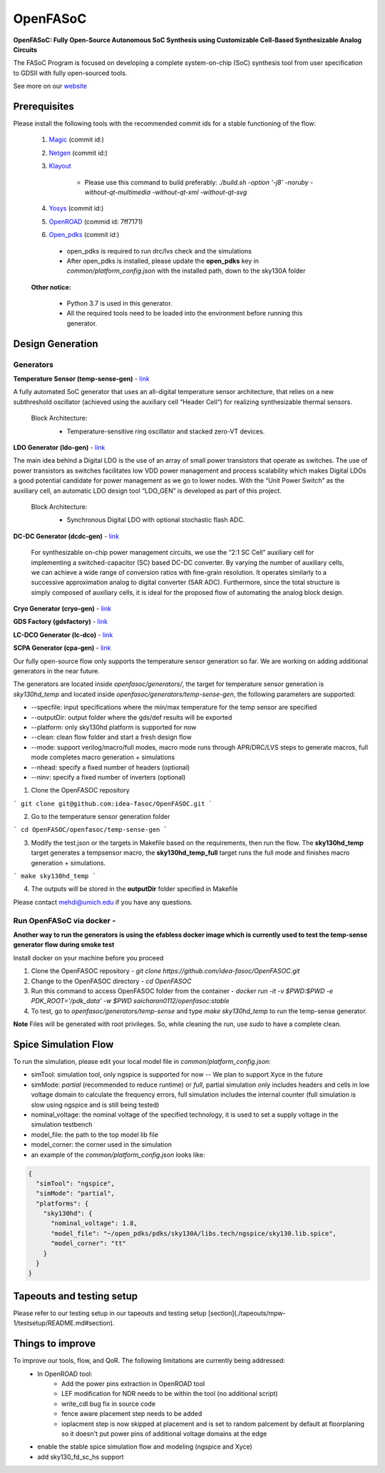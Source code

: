 OpenFASoC
===================

**OpenFASoC: Fully Open-Source Autonomous SoC Synthesis using Customizable Cell-Based Synthesizable Analog Circuits**

.. image:: http://34.66.76.153:8080/buildStatus/icon?job=SampleJob
.. image:: https://readthedocs.org/projects/openfasoc/badge/?version=latest
    :target: https://openfasoc.readthedocs.io/en/latest/?badge=latest



The FASoC Program is focused on developing a complete system-on-chip (SoC) synthesis tool from user specification to GDSII with fully open-sourced tools.

See more on our `website <https://fasoc.engin.umich.edu/>`_

Prerequisites
****************

Please install the following tools with the recommended commit ids for a stable functioning of the flow:

  1. `Magic <https://github.com/RTimothyEdwards/magic>`_ (commit id:)

  2. `Netgen <https://github.com/RTimothyEdwards/netgen>`_ (commit id:)

  3. `Klayout <https://github.com/KLayout/klayout>`_
      
      - Please use this command to build preferably: `./build.sh -option '-j8' -noruby -without-qt-multimedia -without-qt-xml -without-qt-svg`


  4. `Yosys <https://github.com/The-OpenROAD-Project/yosys>`_ (commit id:)

  5. `OpenROAD <https://github.com/The-OpenROAD-Project/OpenROAD>`_ (commid id: 7ff7171)

  6. `Open_pdks <https://github.com/RTimothyEdwards/open_pdks>`_ (commit id:)

   - open_pdks is required to run drc/lvs check and the simulations
   - After open_pdks is installed, please update the **open_pdks** key in `common/platform_config.json` with the installed path, down to the sky130A folder

  **Other notice:**

   - Python 3.7 is used in this generator.
   - All the required tools need to be loaded into the environment before running this generator.


Design Generation
********************

Generators
^^^^^^^^^^^^^^
**Temperature Sensor (temp-sense-gen)** - `link <https://github.com/idea-fasoc/OpenFASOC/tree/main/openfasoc/generators/temp-sense-gen/>`_

A fully automated SoC generator that uses an all-digital temperature sensor architecture, that relies on a new subthreshold oscillator (achieved using the auxiliary cell “Header Cell“) for realizing synthesizable thermal sensors.

  Block Architecture:
   - Temperature-sensitive ring oscillator and stacked zero-VT devices.

   .. image:: ./openfasoc/generators/temp-sense-gen/readme_imgs/tempSensor-BA.png

**LDO Generator (ldo-gen)** - `link <https://github.com/idea-fasoc/OpenFASOC/tree/main/openfasoc/generators/ldo-gen>`_

The main idea behind a Digital LDO is the use of an array of small power transistors that operate as switches. The use of power transistors as switches facilitates low VDD power management and process scalability which makes Digital LDOs a good potential candidate for power management as we go to lower nodes. With the “Unit Power Switch” as the auxiliary cell, an automatic LDO design tool “LDO_GEN” is developed as part of this project.

  Block Architecture:
     - Synchronous Digital LDO with optional stochastic flash ADC.

     .. image:: ./openfasoc/generators/ldo-gen/readme_images/LDO-BA.png

**DC-DC Generator (dcdc-gen)** - `link <https://github.com/idea-fasoc/OpenFASOC/tree/main/openfasoc/generators/dcdc-gen>`_

 For synthesizable on-chip power management circuits, we use the “2:1 SC Cell” auxiliary cell for implementing a switched-capacitor (SC) based DC-DC converter. By varying the number of auxiliary cells, we can achieve a wide range of conversion ratios with fine-grain resolution. It operates similarly to a successive approximation analog to digital converter (SAR ADC). Furthermore, since the total structure is simply composed of auxiliary cells, it is ideal for the proposed flow of automating the analog block design.


**Cryo Generator (cryo-gen)** - `link <https://github.com/idea-fasoc/OpenFASOC/tree/main/openfasoc/generators/cryo-gen>`_ 

**GDS Factory (gdsfactory)** - `link <https://github.com/idea-fasoc/OpenFASOC/tree/main/openfasoc/generators/gdsfactory>`_

**LC-DCO Generator (lc-dco)** - `link <https://github.com/idea-fasoc/OpenFASOC/tree/main/openfasoc/generators/lc-dco>`_

**SCPA Generator (cpa-gen)** - `link <https://github.com/idea-fasoc/OpenFASOC/tree/main/openfasoc/generators/scpa-gen>`_

Our fully open-source flow only supports the temperature sensor generation so far. We are working on adding additional generators in the near future.

The generators are located inside `openfasoc/generators/`, the target for temperature sensor generation is `sky130hd_temp` and located inside `openfasoc/generators/temp-sense-gen`, the following parameters are supported:

- --specfile: input specifications where the min/max temperature for the temp sensor are specified
- --outputDir: output folder where the gds/def results will be exported
- --platform: only sky130hd platform is supported for now
- --clean: clean flow folder and start a fresh design flow
- --mode: support verilog/macro/full modes, macro mode runs through APR/DRC/LVS steps to generate macros, full mode completes macro generation + simulations
- --nhead: specify a fixed number of headers (optional)
- --ninv: specify a fixed number of inverters (optional)

1. Clone the OpenFASOC repository

```
git clone git@github.com:idea-fasoc/OpenFASOC.git
```

2. Go to the temperature sensor generation folder

```
cd OpenFASOC/openfasoc/temp-sense-gen
```

3. Modify the test.json or the targets in Makefile based on the requirements, then run the flow. The **sky130hd_temp** target generates a tempsensor macro, the **sky130hd_temp_full** target runs the full mode and finishes macro generation + simulations.

```
make sky130hd_temp
```

4. The outputs will be stored in the **outputDir** folder specified in Makefile

Please contact mehdi@umich.edu if you have any questions.


Run OpenFASoC via docker - 
^^^^^^^^^^^^^^^^^^^^^^^^^^^^^^

**Another way to run the generators is using the efabless docker image which is currently used to test the temp-sense generator flow during smoke test**

Install docker on your machine before you proceed

1. Clone the OpenFASOC repository - `git clone https://github.com/idea-fasoc/OpenFASOC.git`

2. Change to the OpenFASOC directory - `cd OpenFASOC`

3. Run this command to access OpenFASOC folder from the container - `docker run -it -v $PWD:$PWD -e PDK_ROOT='/pdk_data' -w $PWD saicharan0112/openfasoc:stable`

4. To test, go to `openfasoc/generators/temp-sense` and type `make sky130hd_temp` to run the temp-sense generator.

**Note** Files will be generated with root privileges. So, while cleaning the run, use `sudo` to have a complete clean.


Spice Simulation Flow
**************************

To run the simulation, please edit your local model file in `common/platform_config.json`:

- simTool:  simulation tool, only ngspice is supported for now -- We plan to support Xyce in the future

- simMode: `partial` (recommended to reduce runtime) or `full`, partial simulation only includes headers and cells in low voltage domain to calculate the frequency errors, full simulation includes the internal counter (full simulation is slow using ngspice and is still being tested)

- nominal_voltage: the nominal voltage of the specified technology, it is used to set a supply voltage in the simulation testbench

- model_file: the path to the top model lib file

- model_corner: the corner used in the simulation

- an example of the `common/platform_config.json` looks like:

.. code-block:: json

      {
        "simTool": "ngspice",
        "simMode": "partial",
        "platforms": {
          "sky130hd": {
            "nominal_voltage": 1.8,
            "model_file": "~/open_pdks/pdks/sky130A/libs.tech/ngspice/sky130.lib.spice",
            "model_corner": "tt"
          }
        }
      }


Tapeouts and testing setup
*********************************

Please refer to our testing setup in our tapeouts and testing setup [section](./tapeouts/mpw-1/testsetup/README.md#section).


Things to improve
********************

To improve our tools, flow, and QoR. The following limitations are currently being addressed:
   - In OpenROAD tool:
       - Add the power pins extraction in OpenROAD tool
       - LEF modification for NDR needs to be within the tool (no additional script)
       - write_cdl bug fix in source code
       - fence aware placement step needs to be added
       - ioplacment step is now skipped at placement and is set to random palcement by default at floorplaning so it doesn't put power pins of additional voltage domains at the edge
   - enable the stable spice simulation flow and modeling (ngspice and Xyce)
   - add sky130_fd_sc_hs support
